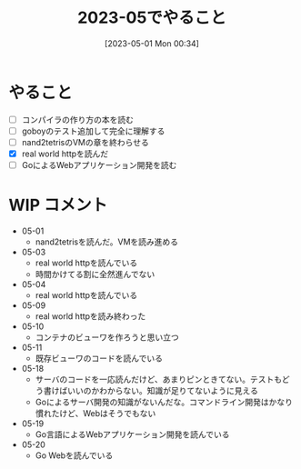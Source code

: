 #+title:      2023-05でやること
#+date:       [2023-05-01 Mon 00:34]
#+filetags:   :essay:
#+identifier: 20230501T003444

* やること

- [ ] コンパイラの作り方の本を読む
- [ ] goboyのテスト追加して完全に理解する
- [ ] nand2tetrisのVMの章を終わらせる
- [X] real world httpを読んだ
- [ ] GoによるWebアプリケーション開発を読む

* WIP コメント
- 05-01
  - nand2tetrisを読んだ。VMを読み進める
- 05-03
  - real world httpを読んでいる
  - 時間かけてる割に全然進んでない
- 05-04
  - real world httpを読んでいる
- 05-09
  - real world httpを読み終わった
- 05-10
  - コンテナのビューワを作ろうと思い立つ
- 05-11
  - 既存ビューワのコードを読んでいる
- 05-18
  - サーバのコードを一応読んだけど、あまりピンときてない。テストもどう書けばいいのかわからない。知識が足りてないように見える
  - Goによるサーバ開発の知識がないんだな。コマンドライン開発はかなり慣れたけど、Webはそうでもない
- 05-19
  - Go言語によるWebアプリケーション開発を読んでいる
- 05-20
  - Go Webを読んでいる
